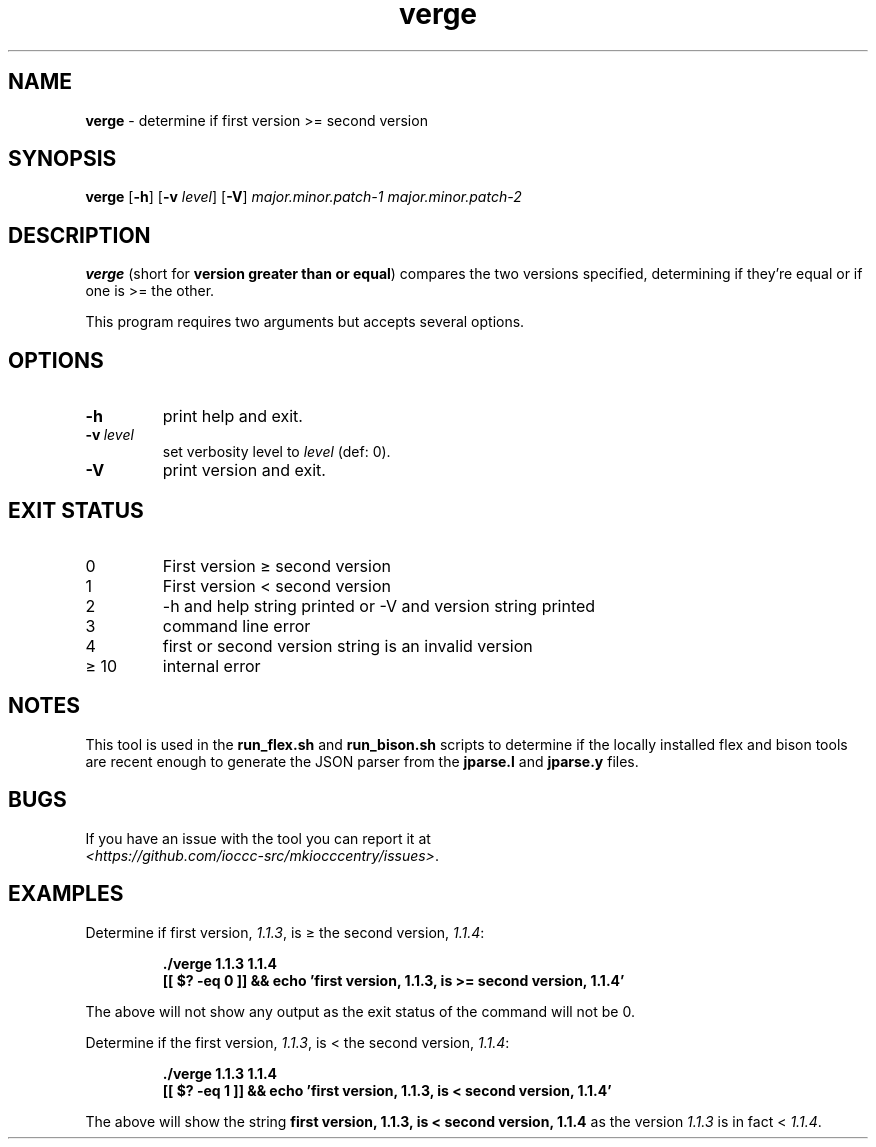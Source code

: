 .\" section 8 man page for verge
.\"
.\" This man page was first written by Cody Boone Ferguson for the IOCCC
.\" in 2022.
.\"
.\" Humour impairment is not virtue nor is it a vice, it's just plain
.\" wrong: almost as wrong as JSON spec mis-features and C++ obfuscation! :-)
.\"
.\" "Share and Enjoy!"
.\"     --  Sirius Cybernetics Corporation Complaints Division, JSON spec department. :-)
.\"
.TH verge 8 "28 January 2023" "verge" "IOCCC tools"
.SH NAME
.B verge
\- determine if first version >= second version
.SH SYNOPSIS
.B verge
.RB [\| \-h \|]
.RB [\| \-v
.IR level \|]
.RB [\| \-V \|]
.I major.minor.patch\-1
.I major.minor.patch\-2
.SH DESCRIPTION
.B verge
(short for 
.B version greater than or equal\c
\&) compares the two versions specified, determining if they're equal or if one is >= the other.
.PP
This program requires two arguments but accepts several options.
.SH OPTIONS
.TP
.B \-h
print help and exit.
.TP
.BI \-v\  level
set verbosity level to
.I level
(def: 0).
.TP
.B \-V
print version and exit.
.SH EXIT STATUS
.TP
0
First version \(>= second version
.TQ
1
First version < second version
.TQ
2
\-h and help string printed or \-V and version string printed
.TQ
3
command line error
.TQ
4
first or second version string is an invalid version
.TQ
\(>= 10
internal error
.SH NOTES
This tool is used in the
.B run_flex.sh
and
.B run_bison.sh
scripts to determine if the locally installed flex and bison tools are recent enough to generate the JSON parser from the
.B jparse.l
and
.B jparse.y
files.
.SH BUGS
.PP
If you have an issue with the tool you can report it at
.br
.I \<https://github.com/ioccc\-src/mkiocccentry/issues\>\c
\&.
.SH EXAMPLES
.PP
Determine if first version, 
.I 1.1.3\c
\&, is \(>= the second version,
.I 1.1.4\c
\&:
.sp
.RS
.ft B
 ./verge 1.1.3 1.1.4
 [[ $? \-eq 0 ]] && echo 'first version, 1.1.3, is >= second version, 1.1.4'
.ft R
.RE
.PP
The above will not show any output as the exit status of the command will not be 0.
.PP
Determine if the first version,
.I 1.1.3\c
\&, is < the second version,
.I 1.1.4\c
\&:
.sp
.RS
.ft B
 ./verge 1.1.3 1.1.4
 [[ $? \-eq 1 ]] && echo 'first version, 1.1.3, is < second version, 1.1.4'
.ft R
.RE
.PP
The above will show the string
.B first version, 1.1.3, is < second version, 1.1.4
as the version
.I 1.1.3
is in fact <
.I 1.1.4\c
\&.
